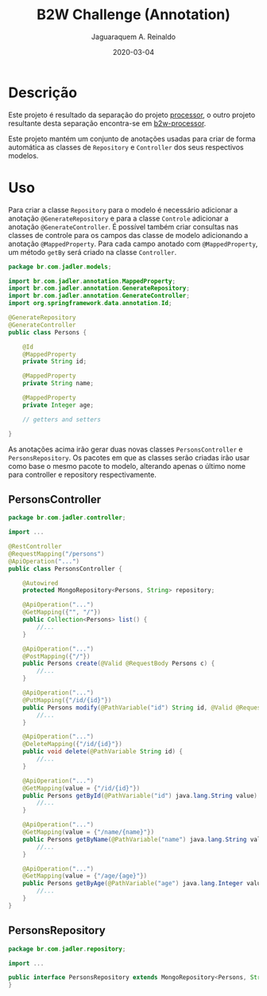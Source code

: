 #+TITLE:	B2W Challenge (Annotation)
#+AUTHOR:	Jaguaraquem A. Reinaldo
#+EMAIL:	jaguar.adler@gmail.com
#+DATE:		2020-03-04

* Descrição
Este projeto é resultado da separação do projeto [[https://github.com/jadler/processor.git][processor]], o outro projeto resultante desta separação encontra-se em [[https://github.com/jadler/b2w-processor.git][b2w-processor]].

Este projeto mantém um conjunto de anotações usadas para criar de forma automática as classes de =Repository=  e =Controller= dos seus respectivos modelos.

* Uso
Para criar a classe =Repository= para o modelo é necessário adicionar a anotação =@GenerateRepository= e para a classe =Controle= adicionar a anotação =@GenerateController=. É possível também criar consultas nas classes de controle para os campos das classe de modelo adicionando a anotação =@MappedProperty=. Para cada campo anotado com =@MappedProperty=, um método =getBy= será criado na classe =Controller=.

#+begin_src java
  package br.com.jadler.models;

  import br.com.jadler.annotation.MappedProperty;
  import br.com.jadler.annotation.GenerateRepository;
  import br.com.jadler.annotation.GenerateController;
  import org.springframework.data.annotation.Id;

  @GenerateRepository
  @GenerateController
  public class Persons {

      @Id
      @MappedProperty
      private String id;

      @MappedProperty
      private String name;

      @MappedProperty
      private Integer age;

      // getters and setters

  }
#+end_src

As anotações acima irão gerar duas novas classes =PersonsController= e =PersonsRepository=. Os pacotes em que as classes serão criadas irão usar como base o mesmo pacote to modelo, alterando apenas o último nome para controller e repository respectivamente.

** PersonsController
#+begin_src java
  package br.com.jadler.controller;

  import ...

  @RestController
  @RequestMapping("/persons")
  @ApiOperation("...")
  public class PersonsController {

      @Autowired
      protected MongoRepository<Persons, String> repository;

      @ApiOperation("...")
      @GetMapping({"", "/"})
      public Collection<Persons> list() {
          //...
      }

      @ApiOperation("...")
      @PostMapping({"/"})
      public Persons create(@Valid @RequestBody Persons c) {
          //...
      }

      @ApiOperation("...")
      @PutMapping({"/id/{id}"})
      public Persons modify(@PathVariable("id") String id, @Valid @RequestBody Persons c) {
          //...
      }

      @ApiOperation("...")
      @DeleteMapping({"/id/{id}"})
      public void delete(@PathVariable String id) {
          //...
      }

      @ApiOperation("...")
      @GetMapping(value = {"/id/{id}"})
      public Persons getById(@PathVariable("id") java.lang.String value) {
          //...
      }

      @ApiOperation("...")
      @GetMapping(value = {"/name/{name}"})
      public Persons getByName(@PathVariable("name") java.lang.String value) {
          //...
      }

      @ApiOperation("...")
      @GetMapping(value = {"/age/{age}"})
      public Persons getByAge(@PathVariable("age") java.lang.Integer value) {
          //...
      }
  }
#+end_src

** PersonsRepository
#+begin_src java
  package br.com.jadler.repository;

  import ...

  public interface PersonsRepository extends MongoRepository<Persons, String> {
  }
#+end_src
